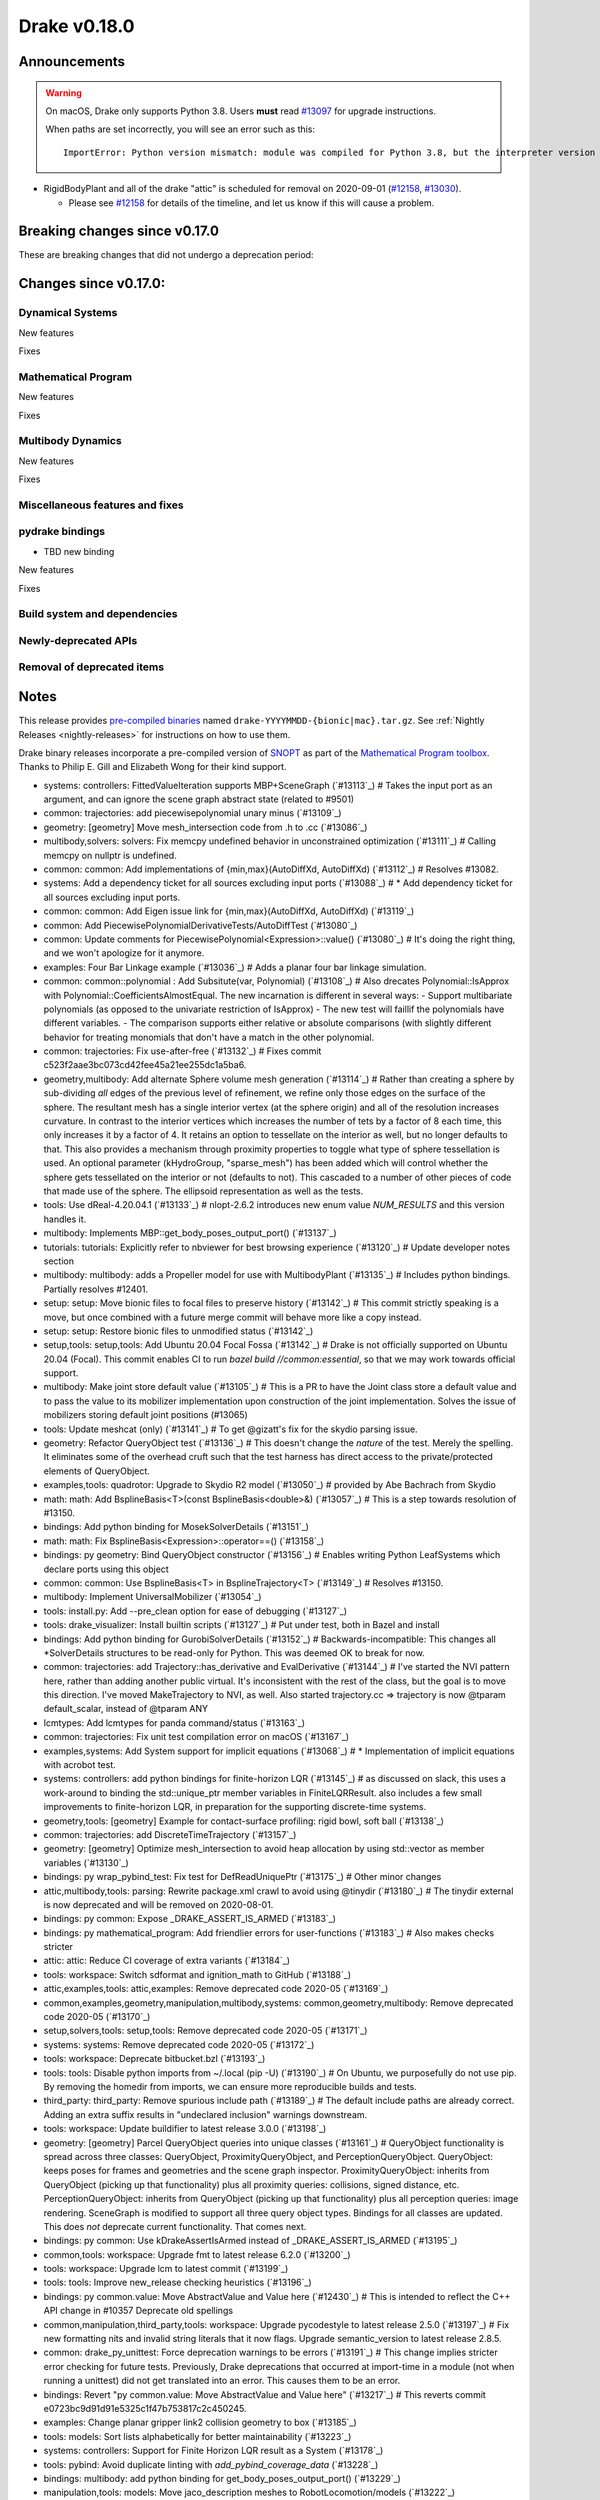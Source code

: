 *************
Drake v0.18.0
*************

Announcements
-------------

.. warning::

  On macOS, Drake only supports Python 3.8.  Users **must** read `#13097`_ for
  upgrade instructions.

  When paths are set incorrectly, you will see an error such as this::

      ImportError: Python version mismatch: module was compiled for Python 3.8, but the interpreter version is incompatible: 3.7.7

* RigidBodyPlant and all of the drake "attic" is scheduled for removal on
  2020-09-01 (`#12158`_, `#13030`_).

  * Please see `#12158`_ for details of the timeline, and let us know if this
    will cause a problem.

Breaking changes since v0.17.0
------------------------------

These are breaking changes that did not undergo a deprecation period:

Changes since v0.17.0:
----------------------

Dynamical Systems
~~~~~~~~~~~~~~~~~

New features

Fixes

Mathematical Program
~~~~~~~~~~~~~~~~~~~~

New features

Fixes

Multibody Dynamics
~~~~~~~~~~~~~~~~~~

New features

Fixes

Miscellaneous features and fixes
~~~~~~~~~~~~~~~~~~~~~~~~~~~~~~~~

pydrake bindings
~~~~~~~~~~~~~~~~

* TBD new binding

New features

Fixes

Build system and dependencies
~~~~~~~~~~~~~~~~~~~~~~~~~~~~~

Newly-deprecated APIs
~~~~~~~~~~~~~~~~~~~~~

Removal of deprecated items
~~~~~~~~~~~~~~~~~~~~~~~~~~~

Notes
-----

This release provides `pre-compiled binaries
<https://github.com/RobotLocomotion/drake/releases/tag/v0.18.0>`__ named
``drake-YYYYMMDD-{bionic|mac}.tar.gz``. See :ref:`Nightly Releases
<nightly-releases>` for instructions on how to use them.

Drake binary releases incorporate a pre-compiled version of `SNOPT
<https://ccom.ucsd.edu/~optimizers/solvers/snopt/>`__ as part of the
`Mathematical Program toolbox
<https://drake.mit.edu/doxygen_cxx/group__solvers.html>`__. Thanks to
Philip E. Gill and Elizabeth Wong for their kind support.

.. _#12158: https://github.com/RobotLocomotion/drake/pull/12158
.. _#13030: https://github.com/RobotLocomotion/drake/pull/13030
.. _#13097: https://github.com/RobotLocomotion/drake/pull/13097

..
  Current oldest_commit 77a7b9437331f1540666b9089395b53da403e4fa (inclusive).
  Current newest_commit bc4638164b9994119f8b50b48d268c172e34bdfe (inclusive).

* systems: controllers: FittedValueIteration supports MBP+SceneGraph (`#13113`_)  # Takes the input port as an argument, and can ignore the scene graph abstract state (related to #9501)
* common: trajectories: add piecewisepolynomial unary minus (`#13109`_)
* geometry: [geometry] Move mesh_intersection code from .h to .cc (`#13086`_)
* multibody,solvers: solvers: Fix memcpy undefined behavior in unconstrained optimization (`#13111`_)  # Calling memcpy on nullptr is undefined.
* common: common: Add implementations of {min,max}(AutoDiffXd, AutoDiffXd) (`#13112`_)  # Resolves #13082.
* systems: Add a dependency ticket for all sources excluding input ports (`#13088`_)  # * Add dependency ticket for all sources excluding input ports.
* common: common: Add Eigen issue link for {min,max}(AutoDiffXd, AutoDiffXd) (`#13119`_)
* common: Add PiecewisePolynomialDerivativeTests/AutoDiffTest (`#13080`_)
* common: Update comments for PiecewisePolynomial<Expression>::value() (`#13080`_)  # It's doing the right thing, and we won't apologize for it anymore.
* examples: Four Bar Linkage example (`#13036`_)  # Adds a planar four bar linkage simulation.
* common: common::polynomial : Add Subsitute(var, Polynomial) (`#13108`_)  # Also drecates Polynomial::IsApprox with Polynomial::CoefficientsAlmostEqual. The new incarnation is different in several ways: - Support multibariate polynomials (as opposed to the univariate restriction of IsApprox) - The new test will faillif the polynomials have different variables. -  The comparison supports either relative or absolute comparisons (with slightly different behavior for treating monomials that don't have a match in the other polynomial.
* common: trajectories: Fix use-after-free (`#13132`_)  # Fixes commit c523f2aae3bc073cd42fee45a21ee255dc1a5ba6.
* geometry,multibody: Add alternate Sphere volume mesh generation (`#13114`_)  # Rather than creating a sphere by sub-dividing *all* edges of the previous level of refinement, we refine only those edges on the surface of the sphere. The resultant mesh has a single interior vertex (at the sphere origin) and all of the resolution increases curvature. In contrast to the interior vertices which increases the number of tets by a factor of 8 each time, this only increases it by a factor of 4. It retains an option to tessellate on the interior as well, but no longer defaults to that. This also provides a mechanism through proximity properties to toggle what type of sphere tessellation is used. An optional parameter (kHydroGroup, "sparse_mesh") has been added which will control whether the sphere gets tessellated on the interior or not (defaults to not). This cascaded to a number of other pieces of code that made use of the sphere. The ellipsoid representation as well as the tests.
* tools: Use dReal-4.20.04.1 (`#13133`_)  # nlopt-2.6.2 introduces new enum value `NUM_RESULTS` and this version handles it.
* multibody: Implements MBP::get_body_poses_output_port() (`#13137`_)
* tutorials: tutorials: Explicitly refer to nbviewer for best browsing experience (`#13120`_)  # Update developer notes section
* multibody: multibody: adds a Propeller model for use with MultibodyPlant (`#13135`_)  # Includes python bindings. Partially resolves #12401.
* setup: setup: Move bionic files to focal files to preserve history (`#13142`_)  # This commit strictly speaking is a move, but once combined with a future merge commit will behave more like a copy instead.
* setup: setup: Restore bionic files to unmodified status (`#13142`_)
* setup,tools: setup,tools: Add Ubuntu 20.04 Focal Fossa (`#13142`_)  # Drake is not officially supported on Ubuntu 20.04 (Focal).  This commit enables CI to run `bazel build //common:essential`, so that we may work towards official support.
* multibody: Make joint store default value (`#13105`_)  # This is a PR to have the Joint class store a default value and to pass the value to its mobilizer implementation upon construction of the joint implementation. Solves the issue of mobilizers storing default joint positions (#13065)
* tools: Update meshcat (only) (`#13141`_)  # To get @gizatt's fix for the skydio parsing issue.
* geometry: Refactor QueryObject test (`#13136`_)  # This doesn't change the *nature* of the test. Merely the spelling. It eliminates some of the overhead cruft such that the test harness has direct access to the private/protected elements of QueryObject.
* examples,tools: quadrotor: Upgrade to Skydio R2 model (`#13050`_)  # provided by Abe Bachrach from Skydio
* math: math: Add BsplineBasis<T>(const BsplineBasis<double>&) (`#13057`_)  # This is a step towards resolution of #13150.
* bindings: Add python binding for MosekSolverDetails (`#13151`_)
* math: math: Fix BsplineBasis<Expression>::operator==() (`#13158`_)
* bindings: py geometry: Bind QueryObject constructor (`#13156`_)  # Enables writing Python LeafSystems which declare ports using this object
* common: common: Use BsplineBasis<T> in BsplineTrajectory<T> (`#13149`_)  # Resolves #13150.
* multibody: Implement UniversalMobilizer (`#13054`_)
* tools: install.py: Add --pre_clean option for ease of debugging (`#13127`_)
* tools: drake_visualizer: Install builtin scripts (`#13127`_)  # Put under test, both in Bazel and install
* bindings: Add python binding for GurobiSolverDetails (`#13152`_)  # Backwards-incompatible: This changes all *SolverDetails structures to be read-only for Python. This was deemed OK to break for now.
* common: trajectories: add Trajectory::has_derivative and EvalDerivative (`#13144`_)  # I've started the NVI pattern here, rather than adding another public virtual. It's inconsistent with the rest of the class, but the goal is to move this direction.  I've moved MakeTrajectory to NVI, as well. Also started trajectory.cc => trajectory is now @tparam default_scalar, instead of @tparam ANY
* lcmtypes: Add lcmtypes for panda command/status (`#13163`_)
* common: trajectories: Fix unit test compilation error on macOS (`#13167`_)
* examples,systems: Add System support for implicit equations (`#13068`_)  # * Implementation of implicit equations with acrobot test.
* systems: controllers: add python bindings for finite-horizon LQR (`#13145`_)  # as discussed on slack, this uses a work-around to binding the std::unique_ptr member variables in FiniteLQRResult. also includes a few small improvements to finite-horizon LQR, in preparation for the supporting discrete-time systems.
* geometry,tools: [geometry] Example for contact-surface profiling: rigid bowl, soft ball (`#13138`_)
* common: trajectories: add DiscreteTimeTrajectory (`#13157`_)
* geometry: [geometry] Optimize mesh_intersection to avoid heap allocation by using std::vector as member variables (`#13130`_)
* bindings: py wrap_pybind_test: Fix test for DefReadUniquePtr (`#13175`_)  # Other minor changes
* attic,multibody,tools: parsing: Rewrite package.xml crawl to avoid using @tinydir (`#13180`_)  # The tinydir external is now deprecated and will be removed on 2020-08-01.
* bindings: py common: Expose _DRAKE_ASSERT_IS_ARMED (`#13183`_)
* bindings: py mathematical_program: Add friendlier errors for user-functions (`#13183`_)  # Also makes checks stricter
* attic: attic: Reduce CI coverage of extra variants (`#13184`_)
* tools: workspace: Switch sdformat and ignition_math to GitHub (`#13188`_)
* attic,examples,tools: attic,examples: Remove deprecated code 2020-05 (`#13169`_)
* common,examples,geometry,manipulation,multibody,systems: common,geometry,multibody: Remove deprecated code 2020-05 (`#13170`_)
* setup,solvers,tools: setup,tools: Remove deprecated code 2020-05 (`#13171`_)
* systems: systems: Remove deprecated code 2020-05 (`#13172`_)
* tools: workspace: Deprecate bitbucket.bzl (`#13193`_)
* tools: tools: Disable python imports from ~/.local (pip -U) (`#13190`_)  # On Ubuntu, we purposefully do not use pip.  By removing the homedir from imports, we can ensure more reproducible builds and tests.
* third_party: third_party: Remove spurious include path (`#13189`_)  # The default include paths are already correct.  Adding an extra suffix results in "undeclared inclusion" warnings downstream.
* tools: workspace: Update buildifier to latest release 3.0.0 (`#13198`_)
* geometry: [geometry] Parcel QueryObject queries into unique classes (`#13161`_)  # QueryObject functionality is spread across three classes: QueryObject, ProximityQueryObject, and PerceptionQueryObject. QueryObject: keeps poses for frames and geometries and the scene graph inspector. ProximityQueryObject: inherits from QueryObject (picking up that functionality) plus all proximity queries: collisions, signed distance, etc. PerceptionQueryObject: inherits from QueryObject (picking up that functionality) plus all perception queries: image rendering. SceneGraph is modified to support all three query object types. Bindings for all classes are updated. This does *not* deprecate current functionality. That comes next.
* bindings: py common: Use kDrakeAssertIsArmed instead of _DRAKE_ASSERT_IS_ARMED (`#13195`_)
* common,tools: workspace: Upgrade fmt to latest release 6.2.0 (`#13200`_)
* tools: workspace: Upgrade lcm to latest commit (`#13199`_)
* tools: tools: Improve new_release checking heuristics (`#13196`_)
* bindings: py common.value: Move AbstractValue and Value here (`#12430`_)  # This is intended to reflect the C++ API change in #10357 Deprecate old spellings
* common,manipulation,third_party,tools: workspace: Upgrade pycodestyle to latest release 2.5.0 (`#13197`_)  # Fix new formatting nits and invalid string literals that it now flags. Upgrade semantic_version to latest release 2.8.5.
* common: drake_py_unittest: Force deprecation warnings to be errors (`#13191`_)  # This change implies stricter error checking for future tests. Previously, Drake deprecations that occurred at import-time in a module (not when running a unittest) did not get translated into an error. This causes them to be an error.
* bindings: Revert "py common.value: Move AbstractValue and Value here" (`#13217`_)  # This reverts commit e0723bc9d91d91e5325c1f47b753817c2c450245.
* examples: Change planar gripper link2 collision geometry to box (`#13185`_)
* tools: models: Sort lists alphabetically for better maintainability (`#13223`_)
* systems: controllers: Support for Finite Horizon LQR result as a System (`#13178`_)
* tools: pybind: Avoid duplicate linting with `add_pybind_coverage_data` (`#13228`_)
* bindings: multibody: add python binding for get_body_poses_output_port() (`#13229`_)
* manipulation,tools: models: Move jaco_description meshes to RobotLocomotion/models (`#13222`_)
* geometry: geometry_properties: Explicitly test number of copies / moves (`#13232`_)
* bindings: pydrake: Remove old (undated) deprecations (`#13233`_)
* setup: setup: Install /usr/bin/python for Focal source builds (`#13235`_)
* common,examples,manipulation,third_party,tools: lint: Enable W504 for python (`#13204`_)
* common: nice_type_name: Update test for anonymous namespaces (`#13239`_)
* tools: tools: Trim FCL to only compile the parts we need (`#13230`_)  # Deprecate @octomap external (now unused).
* bindings: pydrake: Resolve RTTI inconsistency on macOS, restore pydrake Value move (`#13225`_)  # * Revert "Revert "py common.value: Move AbstractValue and Value here" (#13217)" This reverts commit 7a03e312cea8bfb1ea2177c1ab49312d577d9c7a. * Fix RTTI behavior
* geometry: Revert "[geometry] Parcel QueryObject queries into unique classes" (`#13243`_)  # This reverts commit 1abc951c4cc01f147b26391e847005353e2f4809.
* tutorials: Add tutorial on AddVisualizationCallback (`#13211`_)
* examples,systems: controllers: add example of finite horizon LQR working on the acrobot (`#13250`_)  # Also had to remove support for symbolic::Expression in the finite horizon LQR controller, pending resolution of #12253.
* geometry: Use linear f(x,y,z) on tetrahedron directly instead of barycentric interpolation (`#13140`_)  # * [geometry] MeshFieldLinear uses linear function instead of barycentric interpolation.
* examples,systems: examples: make Acrobot swing-up with trajectory optimization SNOPT only (`#13252`_)
